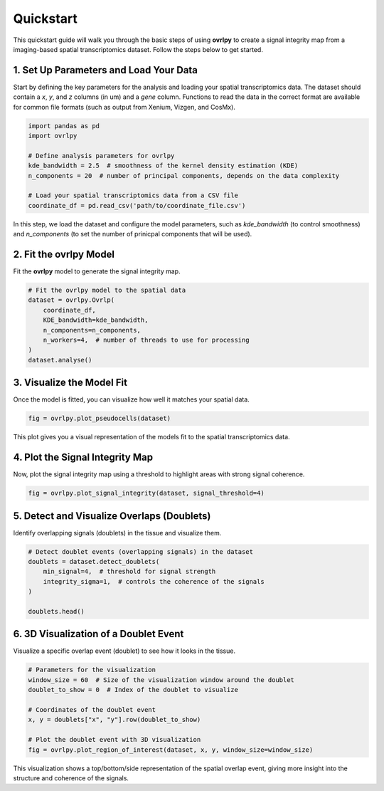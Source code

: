 Quickstart
==========

This quickstart guide will walk you through the basic steps of using **ovrlpy** to create a signal integrity map from a imaging-based spatial transcriptomics dataset. Follow the steps below to get started.

1. Set Up Parameters and Load Your Data
_______________________________________

Start by defining the key parameters for the analysis and loading your spatial transcriptomics data.
The dataset should contain a *x*, *y*, and *z* columns (in um) and a *gene*  column.
Functions to read the data in the correct format are available for common file formats
(such as output from Xenium, Vizgen, and CosMx).

.. code-block:: python

   import pandas as pd
   import ovrlpy

   # Define analysis parameters for ovrlpy
   kde_bandwidth = 2.5  # smoothness of the kernel density estimation (KDE)
   n_components = 20  # number of principal components, depends on the data complexity

   # Load your spatial transcriptomics data from a CSV file
   coordinate_df = pd.read_csv('path/to/coordinate_file.csv')


In this step, we load the dataset and configure the model parameters, such as
`kde_bandwidth` (to control smoothness) and
`n_components` (to set the number of prinicpal components that will be used).

2. Fit the ovrlpy Model
_______________________

Fit the **ovrlpy** model to generate the signal integrity map.

.. code-block:: python

   # Fit the ovrlpy model to the spatial data
   dataset = ovrlpy.Ovrlp(
       coordinate_df,
       KDE_bandwidth=kde_bandwidth,
       n_components=n_components,
       n_workers=4,  # number of threads to use for processing
   )
   dataset.analyse()

3. Visualize the Model Fit
__________________________

Once the model is fitted, you can visualize how well it matches your spatial data.

.. code-block:: python

   fig = ovrlpy.plot_pseudocells(dataset)

This plot gives you a visual representation of the models fit to the spatial transcriptomics data.

4. Plot the Signal Integrity Map
________________________________

Now, plot the signal integrity map using a threshold to highlight areas with strong signal coherence.

.. code-block:: python

   fig = ovrlpy.plot_signal_integrity(dataset, signal_threshold=4)


5. Detect and Visualize Overlaps (Doublets)
___________________________________________

Identify overlapping signals (doublets) in the tissue and visualize them.

.. code-block:: python

   # Detect doublet events (overlapping signals) in the dataset
   doublets = dataset.detect_doublets(
       min_signal=4,  # threshold for signal strength
       integrity_sigma=1,  # controls the coherence of the signals
   )

   doublets.head()

6. 3D Visualization of a Doublet Event
______________________________________

Visualize a specific overlap event (doublet) to see how it looks in the tissue.

.. code-block:: python

   # Parameters for the visualization
   window_size = 60  # Size of the visualization window around the doublet
   doublet_to_show = 0  # Index of the doublet to visualize

   # Coordinates of the doublet event
   x, y = doublets["x", "y"].row(doublet_to_show)

   # Plot the doublet event with 3D visualization
   fig = ovrlpy.plot_region_of_interest(dataset, x, y, window_size=window_size)

This visualization shows a top/bottom/side representation of the spatial overlap event,
giving more insight into the structure and coherence of the signals.

